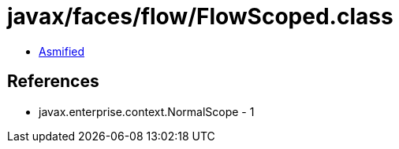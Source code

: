 = javax/faces/flow/FlowScoped.class

 - link:FlowScoped-asmified.java[Asmified]

== References

 - javax.enterprise.context.NormalScope - 1
